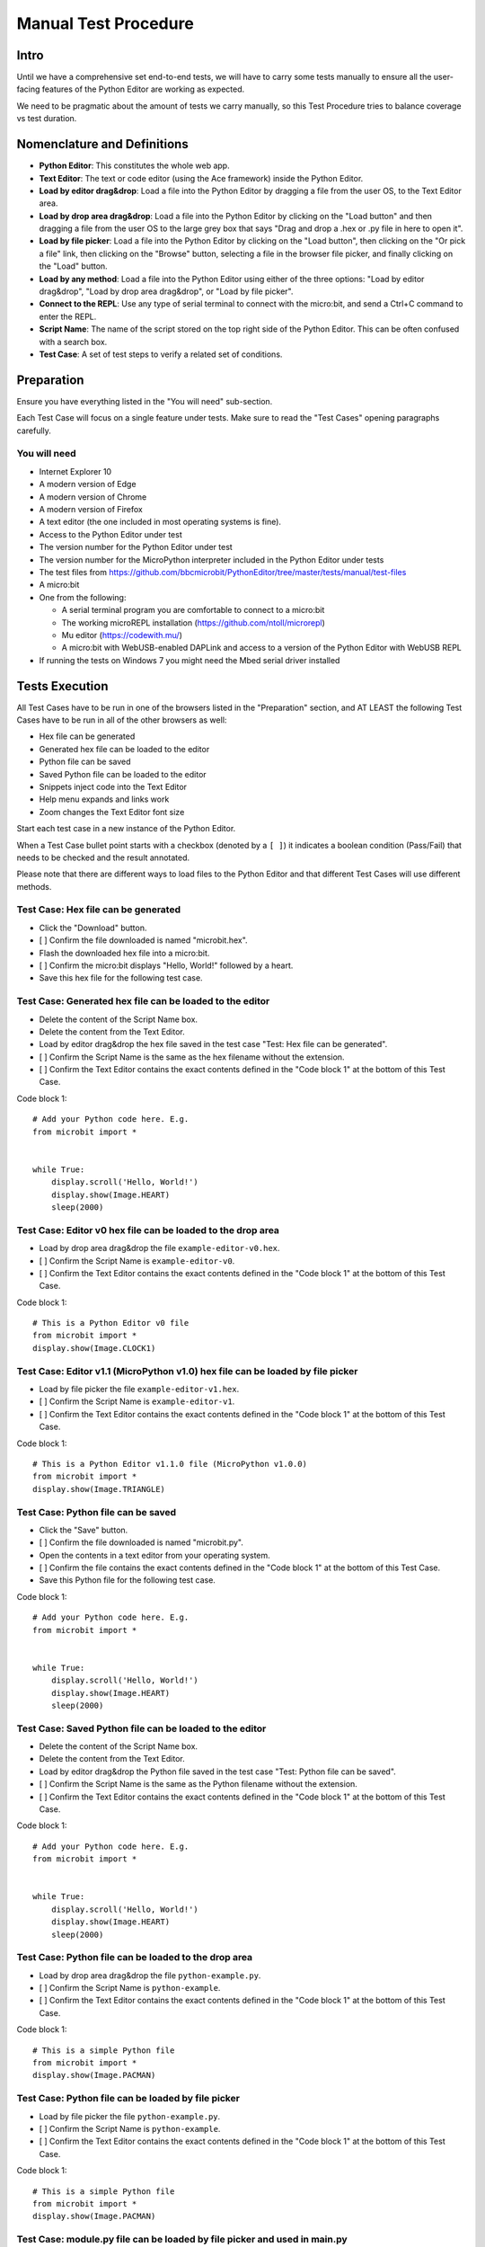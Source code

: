 Manual Test Procedure
=====================

Intro
-----

Until we have a comprehensive set end-to-end tests, we will have to carry
some tests manually to ensure all the user-facing features of the Python Editor
are working as expected.

We need to be pragmatic about the amount of tests we carry manually, so this
Test Procedure tries to balance coverage vs test duration.


Nomenclature and Definitions
----------------------------

- **Python Editor**: This constitutes the whole web app.

- **Text Editor**: The text or code editor (using the Ace framework) inside the
  Python Editor.

- **Load by editor drag&drop**: Load a file into the Python Editor by dragging
  a file from the user OS, to the Text Editor area.

- **Load by drop area drag&drop**: Load a file into the Python Editor by
  clicking on the "Load button" and then dragging a file from the user OS to
  the large grey box that says "Drag and drop a .hex or .py file in here to
  open it".

- **Load by file picker**: Load a file into the Python Editor by clicking on
  the "Load button", then clicking on the "Or pick a file" link, then clicking
  on the "Browse" button, selecting a file in the browser file picker, and
  finally clicking on the "Load" button.

- **Load by any method**: Load a file into the Python Editor using either
  of the three options: "Load by editor drag&drop", "Load by drop area
  drag&drop", or "Load by file picker".

- **Connect to the REPL**: Use any type of serial terminal to connect with the
  micro:bit, and send a Ctrl+C command to enter the REPL.

- **Script Name**: The name of the script stored on the top right side of the
  Python Editor. This can be often confused with a search box.

- **Test Case**: A set of test steps to verify a related set of conditions.


Preparation
-----------

Ensure you have everything listed in the "You will need" sub-section.

Each Test Case will focus on a single feature under tests. Make sure to read
the "Test Cases" opening paragraphs carefully.


You will need
'''''''''''''

- Internet Explorer 10

- A modern version of Edge

- A modern version of Chrome

- A modern version of Firefox

- A text editor (the one included in most operating systems is fine).

- Access to the Python Editor under test

- The version number for the Python Editor under test

- The version number for the MicroPython interpreter included in the Python
  Editor under tests

- The test files from
  https://github.com/bbcmicrobit/PythonEditor/tree/master/tests/manual/test-files

- A micro:bit

- One from the following:

  - A serial terminal program you are comfortable to connect to a micro:bit
  - The working microREPL installation (https://github.com/ntoll/microrepl)
  - Mu editor (https://codewith.mu/)
  - A micro:bit with WebUSB-enabled DAPLink and access to a version of the
    Python Editor with WebUSB REPL

- If running the tests on Windows 7 you might need the Mbed serial driver
  installed


Tests Execution
---------------

All Test Cases have to be run in one of the browsers listed in the
"Preparation" section, and AT LEAST the following Test Cases have to be run
in all of the other browsers as well:

- Hex file can be generated
- Generated hex file can be loaded to the editor
- Python file can be saved
- Saved Python file can be loaded to the editor
- Snippets inject code into the Text Editor
- Help menu expands and links work
- Zoom changes the Text Editor font size

Start each test case in a new instance of the Python Editor.

When a Test Case bullet point starts with a checkbox (denoted by a ``[ ]``) it
indicates a boolean condition (Pass/Fail) that needs to be checked and the
result annotated.

Please note that there are different ways to load files to the Python Editor
and that different Test Cases will use different methods.


Test Case: Hex file can be generated
''''''''''''''''''''''''''''''''''''
- Click the "Download" button.
- [ ] Confirm the file downloaded is named "microbit.hex".
- Flash the downloaded hex file into a micro:bit.
- [ ] Confirm the micro:bit displays "Hello, World!" followed by a heart.
- Save this hex file for the following test case.


Test Case: Generated hex file can be loaded to the editor
'''''''''''''''''''''''''''''''''''''''''''''''''''''''''
- Delete the content of the Script Name box.
- Delete the content from the Text Editor.
- Load by editor drag&drop the hex file saved in the test case "Test: Hex file
  can be generated".
- [ ] Confirm the Script Name is the same as the hex filename without the
  extension.
- [ ] Confirm the Text Editor contains the exact contents defined in the
  "Code block 1" at the bottom of this Test Case.

Code block 1::

    # Add your Python code here. E.g.
    from microbit import *


    while True:
        display.scroll('Hello, World!')
        display.show(Image.HEART)
        sleep(2000)


Test Case: Editor v0 hex file can be loaded to the drop area
''''''''''''''''''''''''''''''''''''''''''''''''''''''''''''
- Load by drop area drag&drop the file ``example-editor-v0.hex``.
- [ ] Confirm the Script Name is ``example-editor-v0``.
- [ ] Confirm the Text Editor contains the exact contents defined in the
  "Code block 1" at the bottom of this Test Case.

Code block 1::

    # This is a Python Editor v0 file
    from microbit import *
    display.show(Image.CLOCK1)


Test Case: Editor v1.1 (MicroPython v1.0) hex file can be loaded by file picker
'''''''''''''''''''''''''''''''''''''''''''''''''''''''''''''''''''''''''''''''
- Load by file picker the file ``example-editor-v1.hex``.
- [ ] Confirm the Script Name is ``example-editor-v1``.
- [ ] Confirm the Text Editor contains the exact contents defined in the
  "Code block 1" at the bottom of this Test Case.

Code block 1::

    # This is a Python Editor v1.1.0 file (MicroPython v1.0.0)
    from microbit import *
    display.show(Image.TRIANGLE)


Test Case: Python file can be saved
'''''''''''''''''''''''''''''''''''
- Click the "Save" button.
- [ ] Confirm the file downloaded is named "microbit.py".
- Open the contents in a text editor from your operating system.
- [ ] Confirm the file contains the exact contents defined in the "Code block
  1" at the bottom of this Test Case.
- Save this Python file for the following test case.

Code block 1::

    # Add your Python code here. E.g.
    from microbit import *


    while True:
        display.scroll('Hello, World!')
        display.show(Image.HEART)
        sleep(2000)


Test Case: Saved Python file can be loaded to the editor
''''''''''''''''''''''''''''''''''''''''''''''''''''''''
- Delete the content of the Script Name box.
- Delete the content from the Text Editor.
- Load by editor drag&drop the Python file saved in the test case "Test:
  Python file can be saved".
- [ ] Confirm the Script Name is the same as the Python filename without the
  extension.
- [ ] Confirm the Text Editor contains the exact contents defined in the
  "Code block 1" at the bottom of this Test Case.

Code block 1::

    # Add your Python code here. E.g.
    from microbit import *


    while True:
        display.scroll('Hello, World!')
        display.show(Image.HEART)
        sleep(2000)


Test Case: Python file can be loaded to the drop area
'''''''''''''''''''''''''''''''''''''''''''''''''''''
- Load by drop area drag&drop the file ``python-example.py``.
- [ ] Confirm the Script Name is ``python-example``.
- [ ] Confirm the Text Editor contains the exact contents defined in the
  "Code block 1" at the bottom of this Test Case.

Code block 1::

    # This is a simple Python file
    from microbit import *
    display.show(Image.PACMAN)


Test Case: Python file can be loaded by file picker
'''''''''''''''''''''''''''''''''''''''''''''''''''
- Load by file picker the file ``python-example.py``.
- [ ] Confirm the Script Name is ``python-example``.
- [ ] Confirm the Text Editor contains the exact contents defined in the
  "Code block 1" at the bottom of this Test Case.

Code block 1::

    # This is a simple Python file
    from microbit import *
    display.show(Image.PACMAN)


Test Case: module.py file can be loaded by file picker and used in main.py
''''''''''''''''''''''''''''''''''''''''''''''''''''''''''''''''''''''''''
- Load by Load/Save > Add file the file ``emoji.py``
- [ ] Confirm the file shows up in the files list with the same title.
- Return to the editor and replace the current script with the following::

    from microbit import *
    from emoji import *

    while True:
        display.show(😃)
        if accelerometer.was_gesture('shake'):
            display.show(😡)
            sleep(2000)
        if button_a.was_pressed():
            display.show(💖)
            sleep(2000)
        elif button_b.was_pressed():
            display.show(🏠)
            sleep(2000)
        sleep(100)

- [ ] Flash this file to the micro:bit and confirm that it behaves as expected,
  showing emojis for the appropriate gestures and buttons.


Test Case: module.py file can be 'magically' loaded into the editor by drag&drop and used in main.py
''''''''''''''''''''''''''''''''''''''''''''''''''''''''''''''''''''''''''''''''''''''''''''''''''''
- Load by drag&drop into the editor the file ``emoji.py``
- [ ] Confirm the modal dialogue displays 'The "emoji" module has been added to the filesystem.'
- Return to the editor and replace the current script with the following::


    from microbit import *
    from emoji import *

    while True:
        display.show(😃)
        if accelerometer.was_gesture('shake'):
            display.show(😡)
            sleep(2000)
        if button_a.was_pressed():
            display.show(💖)
            sleep(2000)
        elif button_b.was_pressed():
            display.show(🏠)
            sleep(2000)
        sleep(100)

- [ ] Flash this file to the micro:bit and confirm that it behaves as expected,
  showing emojis for the appropriate gestures and buttons.


Test Case: module.py file can be loaded by Load/Save modal drag&drop and used in main.py
''''''''''''''''''''''''''''''''''''''''''''''''''''''''''''''''''''''''''''''''''''''''
- Load by Load/Save drop area drag&drop the file ``emoji.py``
- [ ] Confirm the modal dialogue displays 'The "emoji" module has been added to the filesystem.'
- Return to the editor and replace the current script with the following::


    from microbit import *
    from emoji import *

    while True:
        display.show(😃)
        if accelerometer.was_gesture('shake'):
            display.show(😡)
            sleep(2000)
        if button_a.was_pressed():
            display.show(💖)
            sleep(2000)
        elif button_b.was_pressed():
            display.show(🏠)
            sleep(2000)
        sleep(100)

- [ ] Flash this file to the micro:bit and confirm that it behaves as expected,
  showing emojis for the appropriate gestures and buttons.


Test Case: Hex file containing module can be loaded in the editor
'''''''''''''''''''''''''''''''''''''''''''''''''''''''''''''''''
- Load the file ``emoji-example.hex`` into the editor using drag&drop
- [ ] In the Load/Save modal, confirm the editor has loaded the 
    ``emoji-example.py (main.py)`` and ``emoji.py`` files.
- [ ] Confirm that each .py file can be downloaded individually.
- [ ] Confirm that the emoji.py file can be deleted, then re-flash the file
  to the micro:bit and confirm that an exception is thrown.


Test Case: Empty script downloads MicroPython interpreter only
''''''''''''''''''''''''''''''''''''''''''''''''''''''''''''''
- Remove all the content from the Text Editor.
- Click the "Download" button.
- Flash the downloaded hex file into a micro:bit.
- Connect to the REPL.
- With the serial connection opened, press the micro:bit reset button.
- [ ] Confirm the micro:bit restarted and that it went straight to the REPL.


Test Case: Snippets inject code into the Text Editor
''''''''''''''''''''''''''''''''''''''''''''''''''''
- Click the "Snippets" button.
- Click on the "if" trigger.
- [ ] Confirm the contents defined in the "Code block 1", at the bottom of this
  Test Case, were injected to the end of the Text Editor (where the cursor
  should be by default).

Code block 1::

    if condition:
        # TODO: write code...


Test Case: Help menu expands and links work
'''''''''''''''''''''''''''''''''''''''''''
- Click the "Help" button.
- [ ] Confirm additional info and links are shown on the Python Editor.
- [ ] Confirm the correct "Editor Version" is displayed.
- [ ] Confirm the correct "MicroPython Version" is displayed.
- Click on the "Documentation" link.
- [ ] Confirm the micro:bit MicroPython documentation has been opened and the
  version displayed is the MicroPython version listed in the Python Editor
  help info (not "latest" or an older version).
- Click the "Help" link.
- [ ] Confirm the ``help.html`` from the Python Editor under test has been
  opened.
- Click the "Support" link.
- [ ] Confirm the entry point for https://support.microbit.org has been opened.



Test Case: Zoom changes the Text Editor font size
'''''''''''''''''''''''''''''''''''''''''''''''''
- Click the button with a magnifying lens and a ``+`` sign.
- [ ] Confirm the font in the Text Editor has been increased.
- Click the button with a magnifying lens and a ``-`` sign.
- [ ] Confirm the font in the Text Editor has been decreased.


Test Case: Connect and Flash over WebUSB and use REPL
'''''''''''''''''''''''''''''''''''''''''''''''''''''
- [ ] Connect to micro:bit and confirm that menu now shows options to "Flash" and "Disconnect".
- [ ] Confirm you can flash the default program to the micro:bit via WebUSB and that it behaves as expected.
- [ ] "Open Serial" and confirm you can enter the REPL by click or CTRL-C.
- [ ] Type ``help()`` and confirm that you see a result. 
- [ ] Disconnect and confirm that menu returns to "Download" and "Connect".


Test Case: Autocomplete
'''''''''''''''''''''''
- [ ] Start typing in the editor and confirm that autocomplete offers suggestions
  eg type 'di' and be offered 'display'.
- [ ] Disable autocomplete in "Options" and confirm that autocomplete no longer offers suggestions.

Test results
------------

Record any failures as issues in the
https://github.com/bbcmicrobit/PythonEditor/ GitHub repository.


Acceptance Criteria
-------------------

If any of the tests cases has a single failure this is considered an overall
**test failure** and the editor should be fixed before it can be released.
